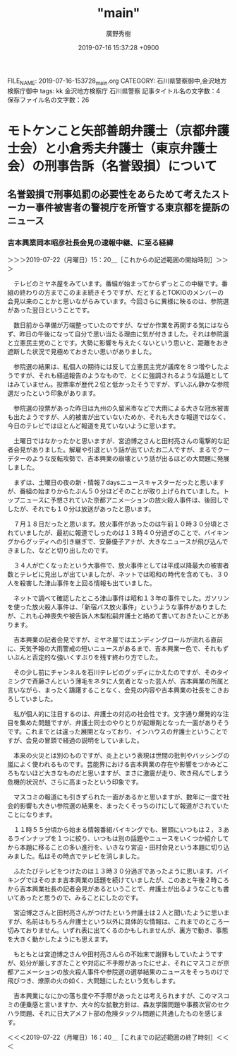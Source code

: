 #+TITLE: "main"
#+AUTHOR: 廣野秀樹
#+EMAIL:  hirono2013k@gmail.com
#+DATE: 2019-07-16 15:37:28 +0900
FILE_NAME: 2019-07-16-153728_main.org
CATEGORY: 石川県警察御中,金沢地方検察庁御中
tags: kk  金沢地方検察庁 石川県警察
記事タイトル名の文字数：4　保存ファイル名の文字数：26

* モトケンこと矢部善朗弁護士（京都弁護士会）と小倉秀夫弁護士（東京弁護士会）の刑事告訴（名誉毀損）について

** 名誉毀損で刑事処罰の必要性をあらためて考えたストーカー事件被害者の警視庁を所管する東京都を提訴のニュース

*** 吉本興業岡本昭彦社長会見の速報中継、に至る経緯
    :LOGBOOK:
    CLOCK: [2019-07-22 月 15:20]--[2019-07-22 月 16:40] =>  1:20
    :END:

＞＞＞2019-07-22（月曜日）15：20＿［これからの記述範囲の開始時刻］＞＞＞

　テレビのミヤネ屋をみています。番組が始まってからずっとこの中継です。番組の終わりの方までこのまま続きそうですが、だとするとTOKIOのメンバーの会見以来のことかと思いながらみています。今回さらに異様に映るのは、参院選があった翌日ということです。

　数日前から準備が万端整っていたのですが、なぜか作業を再開する気にはならず、昨日の午後になって自分で思い当たる理由に気が付きました。それは参院選と立憲民主党のことです。大勢に影響を与えたくないという思いと、距離をおき遮断した状況で見極めておきたい思いがありました。

　参院選の結果は、私個人の期待には反して立憲民主党が議席を８つ増やしたようですが、それも経過報告のようなもので、とくに強調されるような話題としてはみていません。投票率が歴代２位と低かったそうですが、ずいぶん静かな参院選だったという印象があります。

　参院選の投票があった昨日は九州の久留米市などで大雨による大きな冠水被害も出たようですが、人的被害が出ていないためか、それも大きな報道ではなく、今日のテレビではほとんど報道を見ていないように思います。

　土曜日ではなかったかと思いますが、宮迫博之さんと田村亮さんの電撃的な記者会見がありました。解雇や引退という話が出ていたお二人ですが、まるでクーデターのような反転攻勢で、吉本興業の崩壊という話が出るほどの大問題に発展しました。

　まずは、土曜日の夜の新・情報７daysニュースキャスターだったと思いますが、番組の始まりからたぶん５０分ほどそのことが取り上げられていました。トップニュースに予想されていた京都アニメーションの放火殺人事件は、後回しでしたが、それでも１０分は放送があったと思います。

　７月１８日だったと思います。放火事件があったのは午前１０時３０分頃とされていましたが、最初に報道でしったのは１３時４０分過ぎのことで、バイキングからグッディへの引き継ぎで、安藤優子アナが、大きなニュースが飛び込んできました、などと切り出したのです。

　３４人が亡くなったという大事件で、放火事件としては平成以降最大の被害者数とテレビに見出しが出ていましたが、ネットでは昭和の時代を含めても、３０人を殺害した津山事件を上回る情報も出ていました。

　ネットで調べて確認したところ津山事件は昭和１３年の事件でした。ガソリンを使った放火殺人事件は、「新宿バス放火事件」というような事件がありましたが、これも心神喪失や被告訴人木梨松嗣弁護士と絡めて書いておきたいことがあります。

　吉本興業の記者会見ですが、ミヤネ屋ではエンディングロールが流れる直前に、天気予報の大雨警戒の短いニュースがあるまで、吉本興業一色で、それもずいぶんと否定的な強いくすぶりを残す終わり方でした。

　その少し前にチャンネルを石川テレビのグッディにかえたのですが、そのタイミングで斉藤さんという薄毛をネタに人気者となった芸人が、吉本興業の所属と言いながら、まったく躊躇することなく、会見の内容や吉本興業の社長をこきおろしていました。

　私が個人的に注目するのは、弁護士の対応の社会性です。文字通り爆発的な注目を集めた問題ですが、弁護士同士のやりとりが起爆剤となった一面がありそうです。これまでとは違った展開となっており、インハウスの弁護士ということですが、会見の冒頭で経過の説明をしていました。

　本来の火災とは別のものですが、炎上という表現は世間の批判やバッシングの嵐によく使われるものです。芸能界における吉本興業の存在や影響をつかみどころもないほど大きなものだと思いますが、まさに激震が走り、吹き飛んでしまう危機的状況が、さらに高まったという印象です。

　マスコミの報道にも引きずられた一面があるかと思いますが、数年に一度で社会的影響も大きい参院選の結果を、まったくそっちのけにして報道がされていたことになります。

　１１時５５分頃から始まる情報番組バイキングでも、冒頭にいつもは２，３あるラインナップを１つに絞り、いつもは別の話題やニュースをいくつか紹介してから本題に移ることの多い進行を、いきなり宮迫・田村会見という本題に切り込みました。私はその時点でテレビを消しました。

　ふたたびテレビをつけたのは１３時３０分過ぎであったように思います。バイキングではそのまま吉本興業の話題を続けていましたが、このあと午後２時ころから吉本興業社長の記者会見があるということで、弁護士が出るようなことも書いてあったと思うので、みることにしたのです。

　宮迫博之さんと田村亮さんがつけたという弁護士は２人と聞いたように思いますが、名前はもちろん弁護士という以外に具体的な情報は、これまでのところ一切みておりません。いずれ表に出てくるのかもしれませんが、裏方で動き、事態を大きく動かしたようにも思えます。

　もともとは宮迫博之さんや田村亮さんらの不始末で謝罪もしていたようですが、処分が厳しすぎたことや対応に不手際があったにせよ、それにマスコミが京都アニメーションの放火殺人事件や参院選の選挙結果のニュースをそっちのけで飛びつき、燎原の火の如く、大問題にしたという気もします。

　吉本興業になにかの落ち度や不手際があったとは考えられますが、このマスコミの便乗感と言いますか、大々的な拡散方針は、森友学園問題や事務次官のセクハラ問題、それに日大アメフト部の危険タックル問題に共通したものを感じます。

＜＜＜2019-07-22（月曜日）16：40＿［これまでの記述範囲の終了時刻］＜＜＜


